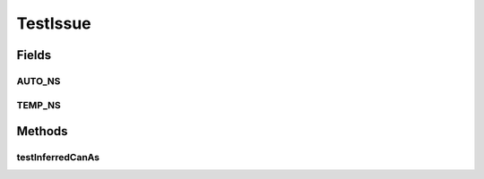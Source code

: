 .. java:import:: junit.framework Assert

.. java:import:: org.protege.owl.codegeneration TestUtilities

.. java:import:: org.protege.owl.codegeneration.inferred.febissue ComplexFact

.. java:import:: org.protege.owl.codegeneration.inferred.febissue Fact

.. java:import:: org.protege.owl.codegeneration.inferred.febissue FebIssueFactory

.. java:import:: org.protege.owl.codegeneration.inferred.febissue Vocabulary

.. java:import:: org.testng.annotations Test

TestIssue
=========

.. java:package:: org.protege.owl.codegeneration.email_20130214
   :noindex:

.. java:type:: public class TestIssue

Fields
------
AUTO_NS
^^^^^^^

.. java:field:: public static final String AUTO_NS
   :outertype: TestIssue

TEMP_NS
^^^^^^^

.. java:field:: public static final String TEMP_NS
   :outertype: TestIssue

Methods
-------
testInferredCanAs
^^^^^^^^^^^^^^^^^

.. java:method:: @Test public void testInferredCanAs() throws Exception
   :outertype: TestIssue


